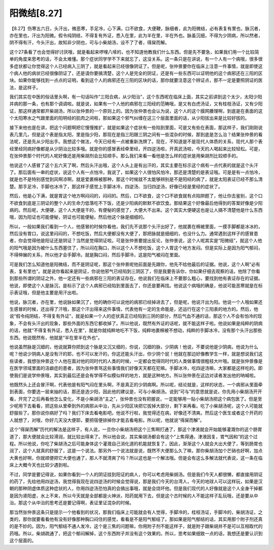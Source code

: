 阳微结[8.27]
==================

【8.27】伤寒五六日，头汗出，微恶寒，手足冷，心下满，口不欲食，大便鞕，脉细者，此为阳微结，必有表复有里也，脉沉者，亦在里也，汗出为阳微。假令纯阴结，不得复有外证，悉入在里，此为半在里，半在外也。脉虽沉细，不得为少阴病，所以然者，阴不得有汗，今头汗出，故知非少阴也，可与小柴胡汤，设不了了者，得屎而解。
 
这个27条看了也会觉得好讨厌哦，就是看起来啰哩八嗦的，也不知道他教我们什么东西。但是先不要急，如果我们用一个比较简单的角度来思考的话，不会太难懂。那个症状同学学不下来就忘了，这没关系。这一条只是在讲说，有一个人有一个病哦，很多很多症状都让你觉得这个人已经病入三阴了，就是看起来已经很像阴证了。但是呢，张仲景要你在临床上注意一件事情，就是即使这个病人他的病状已经很像阴证了，还是请你要搞清楚，这个人是完全的阴证，还是有一些东西可以证明他的这个病邪还在三阳的区块。如果你能够找到一点点的证明，看到这个人的病邪还在三阳的区块的话，那你就要注意这个辨证点，那不一定是要照阴证的医法，是这样子。
 
我们其实在中医的俗话里头啊，有一句话叫作“三阳合病，从少阳治”，这个东西呢在临床上面，其实之前讲到这个太少，太阳少阳并病的那一条，也有那个调调啦。就是说，如果有一个人他的病邪在三阳经的范畴哦，是又有白虎汤证，又有桂枝汤证，又有少阳证，那这样通常都开柴胡汤，所以张仲景的一个原则上的。因为张仲景也会认为说，这个人的这个膜网腠理啊，到底是在表面的这个太阳寒水之气跟里面的阳明经的肌肉之间啦，那如果这个邪气纠缠在这三个层面里面的话，从少阳拔出来是比较好拔的。
 
接下来他也是在讲，把这个问题啊把它慢慢推扩，就是如果这个症状有一些陷到里面，可是又有些在表面，那这样子，我们刚刚说表几里几，但是这个表是指太阳，里是指少阳，那现在是指三阳跟三阴之间有一些混杂的时候，那到底是怎么治？结果张仲景的看法呢，还是先从少阳出手。我想这个做法，今天已经有一点被重新洗牌了。现在，不知道是不是现代人体质的关系，现代人那个表经里经同病好像都是从少阴治比较多哦。就是你的感冒表经牵里经，开四逆汤啦，开真武汤啦，今天的人喝起来比较轻松。可是，在张仲景那个时代的人呢好像还是用柴胡剂会比较顺手。那么我们来看一看他是怎么样的症状是用柴胡剂比较顺手的。
 
他说这个人感冒了这个五六天了啊，然后头汗出哦，这个人头上是有出汗的，其实主要在标示这个病有一点代表的就是这个头汗了。那后面有一串的症状，说这个人有一点怕冷，我说了，如果这个人很怕风怕冷，那还是清楚的是表证哦。可是是有一点怕冷，就是也不是特别感觉到风啊凉啊，就是爱裹棉被那种，那这个时候就不太能够辨别是不是阳经的病了，就是太阳表证已经不那么清楚。那手足冷，手脚也冰冷了，那这样子感觉上手脚冰冷，四逆汤、当归四逆汤，好像已经是里经的症状了。
 
然后，他是心下满，就是胃这个地方啊闷闷的，闷闷的。然后，口不欲食，这个口不欲食就有点陷阱题了，他让你去鉴别，这个口不欲食到底是三阴证的整个人的生命力低落吃不下饭，还是少阳病的默默不欲饮食。那结果这个好像最后他得到的答案好像是少阳病的。然后呢，大便硬，这个人大便是干的，有便秘的感觉了，大便大不出来。这个其实大便硬这也是让人搞不清楚他是什么东西哦，因为阳证也可能便秘，阴证也可能便秘。然后他这个脉是细细的。
 
所以，一般如果我们看到一个人，他感冒的时候你看他，我们先不说那个头汗出好了，他就裹在棉被里面，一摸手脚都是冰冰的，然后没有胃口，说这里闷闷的，不想吃饭，然后大便都没有大便了，那把脉就是细细的，也没什么力。通常遇到这样子的感冒患者，你会觉得他是阳证还是阴证？当然是觉得阴证啦。可是张仲景要提出反论，张仲景说，这个人呢其实是“阳微结”，就这个人他的阳气哦是因为被什么东西塞住了，所以闷在胸口，所以这个人不想吃饭，这个人胃这个地方发闷。但是实际上是因为阳气郁闷，不得伸展的关系，所以他才会手脚冷。就是胸口闷，然后手脚冷，这是阳气被闷在里面。
 
可是我们怎么知道他是阳微结，而不是阴证呢，那这个张仲景呢他前面是先跟你，他先不给他最后的证据。他说，这个人啊“必有表，复有里也”。就是说你看起来是阴证，你说他邪气已经陷到三阴区了，但是我要告诉你，你如果仔细去观察的话，他除了你看到那些所谓的阴证之外，他一定还有一些病邪在三阳的表证存在。他说我们在临床上不要那么粗心，要找到他有表证存在的证据。他说，即使这个人是脉沉，是标示了这个人病邪已经陷到里面去了，你还是要再找。他说这个病哦的确是，他说可能恶寒就是在标示表证哦，但是他主要是用汗出啦。
 
他说，脉沉者，亦在里，他说脉如果沉了，他的确你可以说他的病邪已经掉进去了，但是呢，他说汗出为阳。他说一个人哦如果还生感冒的时候，还出得了汗哦，那这个汗出得来这件事情，代表他有一定的生命能是，还运行在这个三阳表的地方的。然后，他说“假令纯阴结，不得复有外证”，就是如果一个人的症状真正已经陷到三阴的部分，然后气血不通的话，那这个人不会有怕冷的现象，不会有头汗出的现象，那些外面的东西它都收掉了。所以他说，既然有外证的话呢，就不能这样子啦。他说如果是纯粹的阴病的话，他就“不得复有外证，悉入在里”，就是你就纯粹地吃不下饭，纯粹地裹棉被不想动，纯粹的手脚冰冷，没有那个头汗出那些东西。他说既然有，他就是“半在里半在外也”。
 
他说虽然脉是沉细的，他说就算你把到这个脉是又沉又细的，你说，沉细的脉，少阴病！他说，不要说他是少阴病，他说为什么呢？他说少阴病人是没有汗的耶，也不可以发汗的，你这还能头汗出，你少阴个屁！他就在那边好像教学生一样，就是想说我们这些读者，我想张仲景这个人他在面对他的同时代的人类的时候，一定都会觉得同时代的人类做事情很粗枝大叶哦。就是张仲景像是在医学领域里面的洁癖症的患者，因为张仲景骂这些事情我们好像天天都在犯嘛。手脚冰冷，吃四逆汤嘛，大家都是这样吃的。即使我们是说学仲景哦，其实到最后还是会有学得不似模似样的地方，就是这种地方。所以张仲景在这边对读者发出他的呐喊啦。
 
他既然头上还会冒汗啊，代表他是有阳气闷在里头啊，不是真正的少阴病啊。所以呢，结论就是，这样的状态，一个病邪从里面牵到表面，你要选一层来抽的话，那还是选少阳，因此他的建议是，可与小柴胡汤。说到“可与”的意思就是说，你先用小柴胡汤开开看，开完了之后再看他怎么变化，不是小柴胡汤“主之”，张仲景也没有把握说，一定能够用一贴小柴胡汤把这个病包医了。但是至少呢用下去看看，把这些从里牵到外的病邪从中治，先从少阳区块把它拔掉大部分，剩下来再看。吃了小柴胡汤呢，这个人可能就舒服些了。那你说你病好了吗？我们下床去看电影吧。他说不行啦，我觉得还在病，好像还不清爽。然后这个医生或者这个开药的人就想了，对哦，你好几天没大便耶，要把宿便排掉你才能去看电影。所以呢，他就说“得屎而解”。
 
这个“得屎而解”历代的解法是这样子，有人说，一旦你小柴胡汤把这个三焦啊打通了，那这个津液就会开始能够灌溉你的这个肠胃道了，那大便就会比较滑润，就比较出得来了。所以他会说，其实柴胡汤都会有这个“上焦得通，津液因复，胃气因和”的这个过程。所以他说，你吃了柴胡汤之后可能身体这个灌溉自己消化道的机能就恢复了，因此，渐渐这个人就会大出大便了，等到肠胃也润了，这个人就真的舒服了，这是一个说法。那另外一个说法就是说，既然不大便那么久了嘛，那你柴胡汤加个芒硝也好啊，加点大黄也好啊，你就顺便把它大便也通了，那人不就清爽了吗？所以这也是一个解法哦。但是会有这么多解法就代表说，这一条在临床上大概今天也比较少遇到啦。
 
不过，同学是要记得说，如果你看到一个人的阴证挂到阳证的病人，你可以考虑用柴胡汤。但是我们今天人都很懒，都直接用阴证的药了，先给他用四逆汤，我觉得我现在说四逆汤的时候会觉得说，那是我们今天的台湾人，今天的地球人可以这样玩，如果是汉朝的那种阴虚体质这种症状的人，你用四逆汤恐怕真的会搞出事哦，就是会烧坏他。但是我们现代的人好像就是这个人全身干掉都是因为肾阳虚，水上不来，所以今天就是全部都是火神派，阳药就用下去，但是这个古时候的人不能这样子乱玩哦，还是要从中治。那这个从中治的思考还是要记得啊，表证里证混杂的时候。
 
那当然张仲景这条只是提示一个他看到的状况，那我们临床上可能就会有人觉得，手脚冷的，桂枝汤证，手脚冷的，柴胡汤证，之类的，那你就要看看他有没有好像那种胸口闷住的感觉，看看是不是阳气郁结了。那如果是阳气郁结的话，其实用那个附子剂还真的是不妙的。因为，阳气郁结不通人发冷，这个是三焦的问题嘛，你用附子剂不能这样子，就是附子跟柴胡并不是可以互相取代的药哦。所以，柴胡疏通了，把这个郁闷解掉，这个东西附子并没有这个效果的。所以，思考如果细致一点的话，我想还是要认识到这个层面的。
